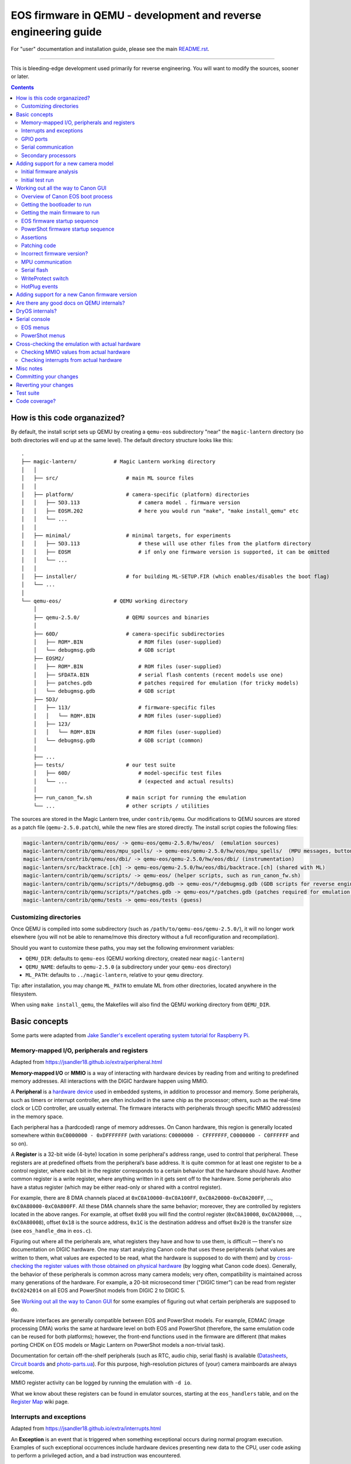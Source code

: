 .. If you see this (unformatted) text on Bitbucket, please try reloading the page.

EOS firmware in QEMU - development and reverse engineering guide
================================================================

For "user" documentation and installation guide, please see the main `README.rst <README.rst>`_.

-----------

This is bleeding-edge development used primarily for reverse engineering.
You will want to modify the sources, sooner or later.

.. contents::

How is this code organazized?
`````````````````````````````

By default, the install script sets up QEMU by creating a ``qemu-eos`` subdirectory
"near" the ``magic-lantern`` directory (so both directories will end up at the same level).
The default directory structure looks like this::

  .
  ├── magic-lantern/            # Magic Lantern working directory
  │   │
  │   ├── src/                      # main ML source files
  │   │
  │   ├── platform/                 # camera-specific (platform) directories
  │   │   ├── 5D3.113                   # camera model . firmware version
  │   │   ├── EOSM.202                  # here you would run "make", "make install_qemu" etc
  │   │   └── ...
  │   │
  │   ├── minimal/                  # minimal targets, for experiments
  │   │   ├── 5D3.113                   # these will use other files from the platform directory
  │   │   ├── EOSM                      # if only one firmware version is supported, it can be omitted
  │   │   └── ...
  │   │
  │   ├── installer/                # for building ML-SETUP.FIR (which enables/disables the boot flag)
  │   └── ...
  │
  └── qemu-eos/                 # QEMU working directory
      │
      ├── qemu-2.5.0/               # QEMU sources and binaries
      │
      ├── 60D/                      # camera-specific subdirectories
      │   ├── ROM*.BIN                  # ROM files (user-supplied)
      │   └── debugmsg.gdb              # GDB script
      ├── EOSM2/
      │   ├── ROM*.BIN                  # ROM files (user-supplied)
      │   ├── SFDATA.BIN                # serial flash contents (recent models use one)
      │   ├── patches.gdb               # patches required for emulation (for tricky models)
      │   └── debugmsg.gdb              # GDB script
      ├── 5D3/
      │   ├── 113/                      # firmware-specific files
      │   │   └── ROM*.BIN              # ROM files (user-supplied)
      │   ├── 123/
      │   │   └── ROM*.BIN              # ROM files (user-supplied)
      │   └── debugmsg.gdb              # GDB script (common)
      │
      ├── ...
      ├── tests/                    # our test suite
      │   ├── 60D/                      # model-specific test files
      │   └── ...                       # (expected and actual results)
      │
      ├── run_canon_fw.sh           # main script for running the emulation
      └── ...                       # other scripts / utilities

The sources are stored in the Magic Lantern tree, under ``contrib/qemu``. Our modifications to QEMU sources
are stored as a patch file (``qemu-2.5.0.patch``), while the new files are stored directly. The install script
copies the following files:

.. code:: shell

  magic-lantern/contrib/qemu/eos/ -> qemu-eos/qemu-2.5.0/hw/eos/  (emulation sources)
  magic-lantern/contrib/qemu/eos/mpu_spells/ -> qemu-eos/qemu-2.5.0/hw/eos/mpu_spells/  (MPU messages, button codes)
  magic-lantern/contrib/qemu/eos/dbi/ -> qemu-eos/qemu-2.5.0/hw/eos/dbi/ (instrumentation)
  magic-lantern/src/backtrace.[ch] -> qemu-eos/qemu-2.5.0/hw/eos/dbi/backtrace.[ch] (shared with ML)
  magic-lantern/contrib/qemu/scripts/ -> qemu-eos/ (helper scripts, such as run_canon_fw.sh)
  magic-lantern/contrib/qemu/scripts/*/debugmsg.gdb -> qemu-eos/*/debugmsg.gdb (GDB scripts for reverse engineering)
  magic-lantern/contrib/qemu/scripts/*/patches.gdb -> qemu-eos/*/patches.gdb (patches required for emulation — only on some models)
  magic-lantern/contrib/qemu/tests -> qemu-eos/tests (guess)

Customizing directories
'''''''''''''''''''''''

Once QEMU is compiled into some subdirectory (such as ``/path/to/qemu-eos/qemu-2.5.0/``),
it will no longer work elsewhere (you will not be able to rename/move this directory
without a full reconfiguration and recompilation).

Should you want to customize these paths, you may set the following environment variables:

- ``QEMU_DIR``: defaults to ``qemu-eos`` (QEMU working directory, created near ``magic-lantern``)
- ``QEMU_NAME``: defaults to ``qemu-2.5.0`` (a subdirectory under your ``qemu-eos`` directory)
- ``ML_PATH``: defaults to ``../magic-lantern``, relative to your ``qemu`` directory.

Tip: after installation, you may change ``ML_PATH`` to emulate ML from other directories, located anywhere in the filesystem.

When using ``make install_qemu``, the Makefiles will also find the QEMU working directory from ``QEMU_DIR``.

Basic concepts
``````````````

Some parts were adapted from `Jake Sandler's excellent operating system tutorial for Raspberry Pi <https://jsandler18.github.io>`_.

Memory-mapped I/O, peripherals and registers
''''''''''''''''''''''''''''''''''''''''''''

Adapted from https://jsandler18.github.io/extra/peripheral.html

**Memory-mapped I/O** or **MMIO** is a way of interacting with hardware devices
by reading from and writing to predefined memory addresses.
All interactions with the DIGIC hardware happen using MMIO.

.. _peripheral:

A **Peripheral** is a `hardware device <https://barrgroup.com/Embedded-Systems/Books/Programming-Embedded-Systems/Peripherals-Device-Drivers>`_
used in embedded systems, in addition to processor and memory. Some peripherals, such as timers or interrupt controller,
are often included in the same chip as the processor; others, such as the real-time clock or LCD controller, are usually external.
The firmware interacts with peripherals through specific MMIO address(es) in the memory space.

Each peripheral has a (hardcoded) range of memory addresses. On Canon hardware, this region is generally located
somewhere within ``0xC0000000 - 0xDFFFFFFF`` (with variations: ``C0000000 - CFFFFFFF``, ``C0000000 - C0FFFFFF`` and so on).

A **Register** is a 32-bit wide (4-byte) location in some peripheral's address range, used to control that peripheral.
These registers are at predefined offsets from the peripheral’s base address.
It is quite common for at least one register to be a control register,
where each bit in the register corresponds to a certain behavior that the hardware should have.
Another common register is a write register, where anything written in it gets sent off to the hardware.
Some peripherals also have a status register (which may be either read-only or shared with a control register).

For example, there are 8 DMA channels placed at ``0xC0A10000-0xC0A100FF``,
``0xC0A20000-0xC0A200FF``, ..., ``0xC0A80000-0xC0A800FF``. All these DMA channels
share the same behavior; moreover, they are controlled by registers located in the above ranges.
For example, at offset ``0x08`` you will find the control register (``0xC0A10008``, ``0xC0A20008``, ..., ``0xC0A80008``),
offset ``0x18`` is the source address, ``0x1C`` is the destination address
and offset ``0x20`` is the transfer size (see ``eos_handle_dma`` in ``eos.c``).

Figuring out where all the peripherals are, what registers they have
and how to use them, is difficult — there's no documentation on DIGIC hardware.
One may start analyzing Canon code that uses these peripherals (what values are written to them,
what values are expected to be read, what the hardware is supposed to do with them)
and by `cross-checking the register values with those obtained on physical hardware`__ (by logging what Canon code does).
Generally, the behavior of these peripherals is common across many camera models; very often,
compatibility is maintained across many generations of the hardware. For example, a 20-bit microsecond timer
("DIGIC timer") can be read from register ``0xC0242014`` on all EOS and PowerShot models from DIGIC 2 to DIGIC 5.

__ `Cross-checking the emulation with actual hardware`_

See `Working out all the way to Canon GUI`_ for some examples of figuring out what certain peripherals are supposed to do.

Hardware interfaces are generally compatible between EOS and PowerShot models. For example,
EDMAC (image processing DMA) works the same at hardware level on both EOS and PowerShot
(therefore, the same emulation code can be reused for both platforms);
however, the front-end functions used in the firmware are different
(that makes porting CHDK on EOS models or Magic Lantern on PowerShot models a non-trivial task).

Documentation for certain off-the-shelf peripherals (such as RTC, audio chip, serial flash)
is available (`Datasheets <http://magiclantern.wikia.com/wiki/Datasheets>`_,
`Circuit boards <http://magiclantern.wikia.com/wiki/Circuit_boards>`_ and `photo-parts.ua <https://photo-parts.com.ua/parts/?part=550D>`_).
For this purpose, high-resolution pictures of (your) camera mainboards are always welcome.

MMIO register activity can be logged by running the emulation with ``-d io``.

What we know about these registers can be found in emulator sources, starting at the ``eos_handlers`` table,
and on the `Register Map <http://magiclantern.wikia.com/wiki/Register_Map>`_ wiki page.

Interrupts and exceptions
'''''''''''''''''''''''''

Adapted from https://jsandler18.github.io/extra/interrupts.html

An **Exception** is an event that is triggered when something exceptional occurs
during normal program execution. Examples of such exceptional occurrences include hardware devices
presenting new data to the CPU, user code asking to perform a privileged action, and a bad instruction
was encountered.

On ARM processors, when an exception occurs, a specific address is loaded into the program counter register,
branching execution to this point. At this location, the firmware contains branch instructions
to routines that handle the exceptions. This set of addresses, also known as the Vector Table,
usually starts at address 0 (in RAM) or 0xFFFF0000 (configuration known as `HIVECS <https://developer.arm.com/docs/ddi0363/e/programmers-model/exceptions/exception-vectors>`_), but on recent models
it can be located anywhere in the system memory.

Below is a table that describes the exceptions interesting to us:

========  ============================  ===========================================================
Offset    Exception name                What happened
========  ============================  ===========================================================
0x00      Reset                         Execution starts here at power on (see `Initial firmware analysis`_)
0x04      Undefined Instruction         Attempted to execute an invalid instruction
0x0C      Prefetch Abort                Attempted to read an instruction from non-executable memory
0x10      Data Abort                    Attempted to read data from a privileged memory region
**0x18**  **Interrupt Request (IRQ)**   Hardware wants to make the CPU aware of something
0x1C      Fast Interrupt Request (FIQ)  One select hardware can do the above faster than all others
========  ============================  ===========================================================


An **Interrupt Request** or **IRQ** is a notification to the processor
that something happened to some hardware that the processor should know about.
This can take many forms, for example, a character was received on the serial line
or a file I/O transfer was completed. The operating system (DryOS, VxWorks) uses a periodic timer interrupt
(`heartbeat <https://sites.google.com/site/rtosmifmim/home/timer-functions>`_) that usually fires every 10ms;
many other peripherals use interrupts to signal various events.

In order to find out which hardware devices are allowed to trigger interrupts,
and which device triggered an interrupt, we need to look at the interrupt controller
(``eos_handle_intengine``, which comes in many shapes and sizes, depending on camera generation).

For emulation purposes, we need to know when the firmware expects an interrupt for each peripheral
(for example, after completing a DMA transfer, or when a timer overflows, or when a `secondary CPU`__ wants to talk, and so on)
and how to react to MMIO activity from the interrupt handling routine
(for example, the firmware may check the status of the peripheral to figure out why the interrupt was triggered, or what to do next).

__ `Secondary processors`_

Interrupt activity can be logged by running the emulation with ``-d int``.
When troubleshooting interrupt issues, you will also want to log MMIO activity,
as well as some additional messages that are hidden by default: ``-d io,int,v``.

The interrupt IDs are mostly common across EOS models, but there are exceptions.
Model-specific interrupts can be found in ``model_list.c``, while generic ones
are hardcoded throughout the source.

A good janitor project would be to `document all the registers, interrupts and other model-specific constants
<http://www.magiclantern.fm/forum/index.php?topic=14656.0>`_,
in a way that's easy to read, reuse and doesn't go out of sync with the source code.

GPIO ports
''''''''''

These work much like the I/O ports on a Raspberry Pi or Arduino —
signal lines that you can switch high or low from software (outputs)
or whose input state (high or low) can be read by the processor (inputs).

__ `WriteProtect switch`_

Example: the SD card LED is driven by a GPIO output (by setting specific bits within the GPIO's register).
The `write-protect switch`__ state is read from a GPIO input (by reading back other bits).
Events from `hot-pluggable devices`__ (USB, external monitors, microphone etc) are usually detected
by reading some GPIO registers in a loop (but they may as well expect interrupts, e.g. ``MICDetectISR``).

__ `HotPlug events`_

GPIO ports are also used as `chip select <https://en.wikipedia.org/wiki/Chip_select>`_ signals
for various hardware devices that use the SPI protocol (examples below),
or as signalling lines to `secondary processors`_ for communication purposes.

Usual register values for driving GPIO ports: ``0x46/0x44``, ``0x138800/0x838C00``, ``0xD0002/0xC0003``.
More details `on the wiki <http://magiclantern.wikia.com/wiki/Register_Map#GPIO_Ports>`_.

Serial communication
''''''''''''''''''''

Some peripherals use the well-known
`I2C and SPI <https://www.byteparadigm.com/applications/introduction-to-i2c-and-spi-protocols/>`_ interfaces.
While their low-level communication uses MMIO registers and (sometimes) interrupts, one has to understand
the high-level protocol in order to emulate — or interact with — these peripherals.

Examples:

- `RTC chip <http://www.magiclantern.fm/forum/index.php?topic=2864.msg190823#msg190823>`_ (real-time clock)
- `ADTG and CMOS registers <http://magiclantern.wikia.com/wiki/ADTG>`_ (image capture hardware)
- `TFT SIO registers <http://www.magiclantern.fm/forum/index.php?topic=21108>`_ (built-in LCD controller)
- `HDMI CEC <http://www.magiclantern.fm/forum/index.php?topic=12022.msg136689#msg136689>`_ (Ctrl over HDMI)
- `Touch screen controller <http://www.magiclantern.fm/forum/index.php?topic=15895.msg187011#msg187011>`_
- `MPU communication`_ (see below).

Secondary processors
''''''''''''''''''''

Canon cameras are generally multiprocessor systems. Since our understanding of all these processors
is quite limited, we attempt to emulate only one of them at a time (at least for the time being)
and model the secondary processors as regular `peripherals`__.

__ `peripheral`_

Common secondary processors:

- the `MPU`__ (I/O microcontroller on EOS models, `TX19A <http://magiclantern.wikia.com/wiki/Tx19a>`_ on DIGIC 4)
- the `Eeko <http://www.magiclantern.fm/forum/index.php?topic=13408.msg175656#msg175656>`_ (on DIGIC 5, emulated as ``5D3eeko``)
  and `Omar <http://www.magiclantern.fm/forum/index.php?topic=13408.msg194424#msg194424>`_ (on DIGIC 6)
  cores likely used for image processing
- the `JPCORE <http://www.magiclantern.fm/forum/index.php?topic=18443.msg177082#msg177082>`_ (JPEG/LJ92 and H.264 encoders, likely CPU-based)
- the AE processor on 5D Mark IV (``K349AE``, emulated as ``5D4AE``)
- the secondary ARM core on 7D (``K250M``, emulated as ``7DM``), 7D Mark II (``K289S``, emulated as ``7D2S``) and other Dual DIGIC models
- the `Zico <http://chdk.setepontos.com/index.php?topic=11316.msg129104#msg129104>`_ 
  `GPU <http://chdk.setepontos.com/index.php?topic=12788.0>`_ on DIGIC 6 and 7 models (Xtensa)
- the `lens MCU <http://www.magiclantern.fm/forum/index.php?topic=20969>`_ (firmware upgradeable on recent models).

__ `MPU communication`_


Adding support for a new camera model
`````````````````````````````````````

Initial firmware analysis
'''''''''''''''''''''''''

1) Find the ROM load address and the code start address.
   If unknown, use an initial guess to disassemble (even 0),
   then look for code jumping to or referencing some absolute address
   and make an educated guess from there.

   DIGIC 5 and earlier models will start the bootloader at ``0xFFFF0000`` (HIVECS)
   and will jump to main firmware at ``0xFF810000``, ``0xFF010000`` or ``0xFF0C0000``.
   There is one main ROM (ROM1) at ``0xF8000000``, 4/8/16/32 MiB mirrored until ``0xFFFFFFFF``,
   and there may be a second ROM (ROM0) at 0xF0000000, mirrored until ``0xF8000000 - 1 = 0xF7FFFFFF``.

   DIGIC 6 will start at ``*(uint32_t*)0xFC000000``,
   bootloader is at 0xFE020000 and main firmware starts at 0xFE0A0000. There is
   a 32 MiB ROM mirrored at 0xFC000000 and 0xFE000000 (there may be others).

   The ROM load address is the one you have used when dumping it (usually one of the mirrors).
   The memory map is printed when starting QEMU — you'll see where each ROM is loaded
   and where are the mirrored copies, if any.

   The MPU/MMU configuration (printed in QEMU as soon as the guest code
   changes the relevant registers) is very useful for finding the memory map
   on new models -- see the ARM Architecture Reference Manual (aka ARM ARM)
   for the CPU you are interested in:

   - DIGIC 2..5: ARM946E-S `[1] <http://chdk.setepontos.com/index.php?topic=9801.msg99865#msg99865>`_ -- `arm_arm.pdf <http://www.scss.tcd.ie/~waldroj/3d1/arm_arm.pdf>`_;
   - DIGIC 6: Cortex R4 `[2] <http://chdk.setepontos.com/index.php?topic=11316.msg124273#msg124273>`_ -- `ARM ARM v7 A&R <https://www.cs.utexas.edu/~simon/378/resources/ARMv7-AR_TRM.pdf>`_ and `Cortex R4 TRM <http://infocenter.arm.com/help/topic/com.arm.doc.ddi0363g/DDI0363G_cortex_r4_r1p4_trm.pdf>`_;
   - DIGIC 7: Cortex A9 `[3] <http://chdk.setepontos.com/index.php?topic=13014.msg131110#msg131110>`_ -- `ARM ARM v7 A&R <https://www.cs.utexas.edu/~simon/378/resources/ARMv7-AR_TRM.pdf>`_ and `Cortex A9 TRM <http://infocenter.arm.com/help/topic/com.arm.doc.ddi0388f/DDI0388F_cortex_a9_r2p2_trm.pdf>`_.

   |

2) (Re)load the code in the disassembler at the correct address:

   - `Loading into IDA <http://www.magiclantern.fm/forum/index.php?topic=6785.0>`_
   - `Tutorial: finding stubs (with disassemble.pl) <http://www.magiclantern.fm/forum/index.php?topic=12177.0>`_
   - `Loading into ARMu <http://www.magiclantern.fm/forum/index.php?topic=9827.0>`_
   - Other disassemblers will also work (the list is open).

   |

3) Add a very simple definition for your camera and get an `initial test run`_.
   Try to guess some missing bits from the error messages, if possible.

4) Code blocks copied from ROM to RAM

   .. code:: shell
  
     ./run_canon_fw.sh EOSM2,firmware="boot=0" -d romcpy |& grep ROMCPY
    [ROMCPY] 0xFFFF0000 -> 0x0        size 0x40       at 0xFFFF0980
    [ROMCPY] 0xFFFE0000 -> 0x100000   size 0xFF2C     at 0xFFFF0FCC
    [ROMCPY] 0xFFD1F0E4 -> 0x1900     size 0xB70A0    at 0xFF0C000C
    [ROMCPY] 0xFF0C0E04 -> 0x4B0      size 0x1E8      at 0xFF0C0D70

   You may extract these blobs with e.g.:

   .. code:: shell

     dd if=ROM1.BIN of=EOSM2.0x1900.BIN bs=1 skip=$((0xD1F0E4)) count=$((0xB70A0))

   If you are analyzing the main firmware, load ``EOSM2.0x1900.BIN`` as an additional binary file
   (in IDA, choose segment 0, offset 0x1900). Do the same for the blob copied at 0x4B0.

   If you are analyzing the bootloader, extract and load the first two blobs in the same way.
   Other models may have slightly different configurations, so YMMV.

5) Export the functions called during your test run:

   .. code:: shell

     ./run_canon_fw.sh EOSM2,firmware="boot=0" -d idc
     ...
     EOSM2.idc saved.

   Load the IDC script into IDA, or convert it if you are using a different disassembler.

   Locate ``task_create``, ``register_func``, ``register_interrupt`` and ``CreateStateObject``
   and add GDB stubs for them in ``CAM/debugmsg.gdb``. Run the firmware under GDB
   to identify some (thousands of) named functions.

   .. code:: shell

     ./run_canon_fw.sh EOSM2,firmware="boot=0" -d debugmsg -s -S & arm-none-eabi-gdb -x EOSM2/debugmsg.gdb
     ...
     named_functions.idc saved.

   Load the new IDC script into IDA and start hacking!

   Repeat this procedure as the emulation is getting better, to identify new functions.

   |

Initial test run
''''''''''''''''

Start by editing ``hw/eos/model_list.c``, where you'll need to add an entry
for your camera model. The simplest one would be:

.. code:: C

    {
        .name                   = "5DS",
        .digic_version          = 6,
    },

Then, run it and follow the errors:

.. code:: shell

  ./run_canon_fw.sh 5DS
  ...
  BooMEMIF NG MR05=00000000 FROM=00000001
  BTCM Start Master

What's that? Looks like some sort of error message, and indeed, it is.
In Canon parlance, NG means "not good" — see for example ``NG AllocateMemory``
on the "out of memory" code path. Let's check whether this error message has to do
with I/O activity (usually that's where most emulation issues come from):

.. code:: shell

  ./run_canon_fw.sh 5DS -d io
  ...
  [DIGIC6]   at 0xFE020CD0:FE020B5C [0xD203040C] <- 0x500     : MR (RAM manufacturer ID)
  [DIGIC6]   at 0xFE020CDC:FE020B5C [0xD203040C] <- 0x20500   : MR (RAM manufacturer ID)
  [DIGIC6]   at 0xFE020CE4:FE020B5C [0xD203040C] -> 0x0       : MR (RAM manufacturer ID)
  MEMIF NG MR05=00000000 FROM=00000001
  BTCM Start Master

OK, so the message appears to be related to these I/O registers.
Look up the code that's handling them (search for "RAM manufacturer ID").
You'll find it in eos.c:eos_handle_digic6, at the register 0xD203040C
(as expected), and you'll find it uses a model-specific constant:
``s->model->ram_manufacturer_id``. Let's look around to see what's up with it:

.. code:: C

  .name                   = "80D",
  .ram_manufacturer_id    = 0x18000103,   /* RAM manufacturer: Micron */

  .name                   = "750D",
  .ram_manufacturer_id    = 0x14000203,

  .name                   = "5D4",
  .ram_manufacturer_id    = 0x18000401,

Good — it's now clear you'll have to find this constant. You have many choices here:

- disassemble the ROM near the affected address,
  and try to understand what value Canon code expects from this register
- use pattern matching and find it based on a similar camera model
- try the values from another camera model, hoping for the best
- trial and error

Let's go for the last one (probably the easiest). If you look at the code,
you may notice the "5" corresponds to the least significant byte in this RAM ID.
If you didn't, don't worry — you can just try something like 0x12345678:

.. code:: C

    {
        .name                   = "5DS",
        .digic_version          = 6,
        .ram_manufacturer_id    = 0x12345678,
    },

and the new error message will tell you the answer right away::

  MEMIF NG MR05=00000078 FROM=00000001

You now have at most 4 test runs to find this code :)

A more complete example: the `EOS M2 walkthrough <http://www.magiclantern.fm/forum/index.php?topic=15895.msg185103#msg185103>`_
shows how to add support for this camera from scratch, right through to getting the Canon GUI to boot (and more!)

Although this model is already supported in the repository,
you can always roll back to an older changeset (``3124887``) and follow the tutorial.

Working out all the way to Canon GUI
````````````````````````````````````

This might be a short journey (such as finding a typo or tweaking some MMIO register), or a long one (lots of things to adjust).
It's hard to tell in advance how much work it's going to be (each camera model has its own quirks),
but here's a short overview of Canon EOS boot process.

Overview of Canon EOS boot process
''''''''''''''''''''''''''''''''''

There are at least two (different) code blobs in Canon firmware:
the bootloader (what runs at power on) and the main firmware.
Generally, you cannot call bootloader functions from main firmware, or viceversa
(except maybe for trivial functions that do not use any global variables).

The start addresses for bootloader and main firmware can be found at
`Initial firmware analysis`_.

The bootloader has the following functionality:

- initialize the RAM configuration (memory protection regions, cache setup etc)
- jump to main firmware if everything is alright
- load AUTOEXEC.BIN or firmware updates, if the boot flags are configured for this
- fallback to factory menus if the hardware or the main firmware are somehow out of order
- handshaking with other CPU cores, if any.

Note: the EOS M5 has `two bootloaders <http://chdk.setepontos.com/index.php?topic=13014.msg131205#msg131205>`_, one of them running DryOS!

Getting the bootloader to run
'''''''''''''''''''''''''''''

There are two major goals here:

- launch the main firmware
- initialize the SD or CF card to load ``AUTOEXEC.BIN``.

The first goal is a lot easier, so let's start with that. What can go wrong?

- bootloader gets stuck in a loop somewhere
- bootloader executes some factory tool

Both of these are likely affected by some MMIO register. Run the emulation with ``-d io``
and try to figure out what registers might change the code paths taken by the bootloader.

Easiest case: code gets stuck reading some MMIO register. Solutions:

- look in the disassembly at the code where the register is read, and figure out what value it expects
- try random values (it may even work for simple handshakes)

Example for 5D3: comment out register ``0xC0400204`` (``case 0x204`` under ``C0400000``,
introduced in `b79cd7a <https://bitbucket.org/hudson/magic-lantern/commits/b79cd7a>`_)
and run with ``-d io``::

  [BASIC]    at 0xFFFF066C:00000000 [0xC0400204] -> 0x0       : ???
  (infinite loop repeating the same message over and over)

Just for kicks, let's see what happens if we return random values::

  ./run_canon_fw.sh 5D3,firmware="boot=0" -d io |& grep 0xC0400204
  [BASIC]    at 0xFFFF0554:00000000 [0xC0400204] -> 0x9474BA98: ???
  [BASIC]    at 0xFFFF066C:00000000 [0xC0400204] -> 0xCD84DC39: ???
  [BASIC]    at 0xFFFF066C:00000000 [0xC0400204] -> 0x9BC36796: ???

As soon as the random value matches what the firmware expects, emulation continues. In our case, the test was::

  FFFF066C   LDR R1, [R0]
  FFFF0670   AND R1, R1, #2
  FFFF0674   CMP R1, #2

Easy, right?

Harder case: the value of some MMIO register steers the code on a path you don't want.

Example for 1300D, before changeset `cbf042b <https://bitbucket.org/hudson/magic-lantern/commits/cbf042b>`_
(to try this, manually undo the linked change):

After adding the basic definition, the bootloader shows a factory menu, rather than jumping to main firmware.

.. code:: C

    {
        .name                   = "1300D",
        .digic_version          = 4,
        .rom0_size              = 0x02000000,
        .rom1_size              = 0x02000000,
        .firmware_start         = 0xFF0C0000,
    },

It does not get stuck anywhere, the factory menu works (you can navigate it on the serial console), so what's going on?

Run the emulation with ``-d io``, look at all MMIO register reads (any of these might steer the program on a different path)
and analyze the disassembly where these registers are read.

.. code:: shell

  ./run_canon_fw.sh 1300D -d io
  ...
  [*unk*]    at 0xFFFF066C:FFFF00C4 [0xC0300000] -> 0x0       : ???
  [*unk*]    at 0xFFFF0680:FFFF00C4 [0xC0300000] <- 0x1550    : ???
  [*unk*]    at 0xFFFF068C:FFFF00C4 [0xC0300208] <- 0x1       : ???
  [GPIO]     at 0xFFFF0694:FFFF00C4 [0xC022F48C] -> 0x10C     : 70D/6D SD detect?
  [FlashIF]  at 0x00000108:FFFF00C4 [0xC00000D0] -> 0x0       : ???
  [FlashIF]  at 0x00000114:FFFF00C4 [0xC00000D0] <- 0xE0000   : ???
  [FlashIF]  at 0x0000011C:FFFF00C4 [0xC00000D8] <- 0x0       : ???
  [GPIO]     at 0x00000128:FFFF00C4 [0xC022F4D0] <- 0x3000    : ???
  [FlashIF]  at 0x0000012C:FFFF00C4 [0xC00000D0] -> 0x0       : ???
  [FlashIF]  at 0x00000130:FFFF00C4 [0xC00000D0] -> 0x0       : ???
  [FlashIF]  at 0x00000134:FFFF00C4 [0xC00000D0] -> 0x0       : ???
  System & Display Check & Adjustment program has started.

If the number of registers is small, consider trial and error, or some sort of brute-forcing.
For more complex cases, look into advanced RE tools that use SMT solvers or similar black magic,
or try to understand what the code does (and how to get it back on track).

In this particular case, it's easy to guess
(exercise: give it a try, pretending you haven't already seen the solution).

In a few cases, the bootloader may use interrupts as well
(for example, 7D uses interrupts for IPC — communication between the two DIGIC cores).
To analyze them, place a breakpoint at 0x18 and see what happens from there.

The second goal — loading ``AUTOEXEC.BIN`` from the card — requires emulation of the SD or CF card.
If it doesn't already work, look at MMIO activity (``-d io,sdcf``) and try to make sense of the SD or CF
initialization sequences (both protocols are documented online). The emulation has to be able
to read arbitrary sectors from the virtual card — once you provide the low-level block transfer
functionality, Canon firmware would be able to handle the rest (filesystem drivers etc).
In other words, you shouldn't have to adjust anything in order to emulate EXFAT, for example.

Getting the main firmware to run
''''''''''''''''''''''''''''''''

Step by step:

- get debug messages

  - identify DebugMsg (lots of calls, format string is third argument), add the stub to ``CAM/debugmsg.gdb``, run with ``-d debugmsg``
  - identify other functions used to print errors (uart_printf, variants of DebugMsg with format string at second argument etc — look for strings)
  - identify any other strings that might be helpful (tip: run with ``-d calls`` and look for something that makes even a tiny bit of sense)
  
  |

- make sure DryOS timer (heartbeat) runs (**important!**):

  - look for MMIO activity that might set up a timer at 10ms or nearby
  - figure out what interrupt is expects (run with ``-d io,int,v`` and look for "Enabled interrupt XXh", usually right before the timer configuration)
  - make sure you get periodical interrupts when running with ``-d io,int``, even when all DryOS tasks are idle

  Example: 1300D (comment out ``dryos_timer_id`` and ``dryos_timer_interrupt`` from the 1300D section
  in ``model_list.c`` to get the state before `7f1a436 <https://bitbucket.org/hudson/magic-lantern/commits/7f1a436#chg-contrib/qemu/eos/model_list.c>`_)::

    [INT]      at 0xFE0C3E10:FE0C0C18 [0xC0201010] <- 0x9       : Enabled interrupt 09h
    ...
    [TIMER]    at 0xFE0C0C54:FE0C0C54 [0xC0210108] <- 0x270F    : Timer #1: will trigger after 10 ms
    [TIMER]    at 0xFE0C3F5C:FE0C0C68 [0xC0210110] <- 0x1       : Timer #1: interrupt enable?
    [TIMER]    at 0xFE0C3F5C:FE0C0C68 [0xC0210100] <- 0x1       : Timer #1: starting
    ...

  Caveat: the emulation may go **surprisingly far *without* DryOS timer** — as far as running the GUI
  with bugs that are almost impossible to explain (such as menu selection bar being behind the logical selection by exactly 1 position).
  To see it with your own eyes, set ``dryos_timer_interrupt = 0x09`` (correct is ``0x0A``) on 60D (maybe also on other models).

  Therefore, please do not assume this works, even if you think it does — double-check!

- get some tasks running

  - identify ``task_create`` (in ``debugmsg.gdb`` — same as in ML ``stubs.S``) and run the firmware under GDB
  - identify the pointer to current DryOS task

    This is called ``current_task_addr`` in ``model_list.c``, ``CURRENT_TASK`` in ``debugmsg.gdb`` or ``current_task`` in ML stubs —
    see `debug-logging.gdb <https://bitbucket.org/hudson/magic-lantern/src/qemu/contrib/qemu/scripts/debug-logging.gdb#debug-logging.gdb>`_
    for further hints.

  - identify where the current interrupt is stored
  
    Look in the interrupt handler — breakpoint at 0x18 to find it — and find ``CURRENT_ISR`` in
    `debug-logging.gdb <https://bitbucket.org/hudson/magic-lantern/src/qemu/contrib/qemu/scripts/debug-logging.gdb#debug-logging.gdb>`_,
    or current_interrupt in ML stubs.
    If you can't find it, you may set it to 0, but if you do, please take task names with a grain of salt if they are printed from some interrupt handler.

  - run with ``-d tasks`` and watch the DryOS task switches.

  |

- optional, sometimes helpful: enable the serial console and the DryOS shell (debug with ``-d io,int,uart``)
- make the startup sequence run (see `EOS firmware startup sequence`_)
- these may need tweaking: WriteProtect switch, HotPlug events (usually GPIOs)
- make sure the GUI tasks are starting (in particular, GuiMainTask)
- identify button codes (`extract_button_codes.py <https://bitbucket.org/hudson/magic-lantern/src/qemu/contrib/qemu/eos/mpu_spells/extract_button_codes.py>`_)
- make sure the display is initialized, identify the image buffers etc.

EOS firmware startup sequence
'''''''''''''''''''''''''''''

Please note: this section does not apply to recent EOS models (M3 and newer); these models use PowerShot firmware.

If you've looked at enough `startup logs <http://www.magiclantern.fm/forum/index.php?topic=2388>`_,
you've probably noticed they are **not deterministic** (they don't always execute in the same order,
even on two runs performed under identical conditions). The EOS firmware starts many things in parallel;
there is a Sequencer object (SEQ) with a notification system that uses some binary flags
to know where things are finished. Let's look at its debug messages::

   ./run_canon_fw.sh 60D,firmware="boot=0" -d debugmsg |& grep -E --text Notify.*Cur
   [        init:ff02b9f8 ] (00:03) [SEQ] NotifyComplete (Cur = 0, 0x10000, Flag = 0x10000)
   [    PowerMgr:ff02b9f8 ] (00:03) [SEQ] NotifyComplete (Cur = 1, 0x20000002, Flag = 0x2)
   [     Startup:ff02b9f8 ] (00:03) [SEQ] NotifyComplete (Cur = 1, 0x20000000, Flag = 0x20000000)
   [     FileMgr:ff02b9f8 ] (00:03) [SEQ] NotifyComplete (Cur = 2, 0x10, Flag = 0x10)
   [     Startup:ff02b9f8 ] (00:03) [SEQ] NotifyComplete (Cur = 3, 0xe0110, Flag = 0x40000)
   [     Startup:ff02b9f8 ] (00:03) [SEQ] NotifyComplete (Cur = 3, 0xa0110, Flag = 0x80000)
   [     Startup:ff02b9f8 ] (00:03) [SEQ] NotifyComplete (Cur = 3, 0x20110, Flag = 0x100)
   [      RscMgr:ff02b9f8 ] (00:03) [SEQ] NotifyComplete (Cur = 3, 0x20010, Flag = 0x20000)
   [     FileMgr:ff02b9f8 ] (00:03) [SEQ] NotifyComplete (Cur = 3, 0x10, Flag = 0x10)
   [     Startup:ff02b9f8 ] (00:03) [SEQ] NotifyComplete (Cur = 4, 0x110, Flag = 0x100)
   [     FileMgr:ff02b9f8 ] (00:03) [SEQ] NotifyComplete (Cur = 4, 0x10, Flag = 0x10)
   [     Startup:ff02b9f8 ] (00:03) [SEQ] NotifyComplete (Cur = 5, 0x80200200, Flag = 0x80000000)
   [ GuiMainTask:ff02b9f8 ] (00:03) [SEQ] NotifyComplete (Cur = 5, 0x200200, Flag = 0x200000)
   [       DpMgr:ff02b9f8 ] (00:03) [SEQ] NotifyComplete (Cur = 5, 0x200, Flag = 0x200)
   ...

Notice the pattern? Every time a component is initialized, it calls ``NotifyComplete`` with some binary flag.
The bits from this flag are cleared from the middle number, so this number must indicate what processes
still have to do their initialization. Once this number reaches 0 (not printed),
the startup sequence advances to the next stage.

**What if it gets stuck?**

You will need to figure it out. Difficulty: anywhere within [0 — infinity); a great dose of luck will help.

Let's look at an example — 1300D::

   ./run_canon_fw.sh 1300D,firmware="boot=0" -d debugmsg |& grep --text -E Notify.*Cur
   [        init:fe0d4054 ] (00:03) [SEQ] NotifyComplete (Cur = 0, 0x10000, Flag = 0x10000)
   [     Startup:fe0d4054 ] (00:03) [SEQ] NotifyComplete (Cur = 1, 0x20000002, Flag = 0x20000000)
   [    PowerMgr:fe0d4054 ] (00:03) [SEQ] NotifyComplete (Cur = 1, 0x2, Flag = 0x2)
   [     FileMgr:fe0d4054 ] (00:03) [SEQ] NotifyComplete (Cur = 2, 0x10, Flag = 0x10)
   [     Startup:fe0d4054 ] (00:03) [SEQ] NotifyComplete (Cur = 3, 0xe0110, Flag = 0x40000)
   [     Startup:fe0d4054 ] (00:03) [SEQ] NotifyComplete (Cur = 3, 0xa0110, Flag = 0x80000)
   [     Startup:fe0d4054 ] (00:03) [SEQ] NotifyComplete (Cur = 3, 0x20110, Flag = 0x100)
   [     FileMgr:fe0d4054 ] (00:03) [SEQ] NotifyComplete (Cur = 3, 0x20010, Flag = 0x10)

It got stuck because somebody has yet to call ``NotifyComplete`` with ``Flag = 0x20000``.

Who's supposed to call that? Either look in the disassembly to find who calls ``NotifyComplete`` with the right argument,
or — if not obvious — look in the startup logs of other camera models from the same generation, where the flag is likely the same.

Why it didn't get called? Most of the time:
  
- some task is waiting at some semaphore / message queue / event flag
- it may expect some interrupt to be triggered (to complete the initialization of some peripheral)
- it may expect some message from the MPU
- other (some task stuck in a loop, some prerequisite code did not run etc)

How to solve? There's no fixed recipe; generally, try to steer the code towards calling ``NotifyComplete`` with the missing flag.
You'll need to figure out where it gets stuck and how to fix it. Some things to try:

- check whether the task supposed to call the troublesome ``NotifyComplete`` is waiting
  (not advancing past a ``take_semaphore`` / ``msg_queue_receive`` / ``wait_for_event_flag``; 
  the ``extask`` command in `Dry-shell`__ may help)

__ `Serial console`_

- check who calls the corresponding give_semaphore / msg_queue_send etc and why it doesn't run
  (it may be some callback, it may be expected to run from an interrupt, it may wait for some peripheral and so on)

In our case, after cross-checking the same sequence on a 60D (another DIGIC 4 camera) and figuring out a hackish way to patch it
(enough to bring the GUI, but unreliable, with some mysterious bugs), noticed that... we were looking in the wrong place!

The DryOS timer interrupt (heartbeat) was different from *all other* DIGIC 4 and 5 models, and we've never expected
the emulation to go **that** far without a valid heartbeat (that way, we've lost many hours of debugging).
Now scroll up and read that section again ;)

Fixing that and a few other things (`commit 7f1a436 <https://bitbucket.org/hudson/magic-lantern/commits/7f1a436>`_)
were enough to bring the GUI on 1300D.

PowerShot firmware startup sequence
'''''''''''''''''''''''''''''''''''

TODO (see CHDK). Startup code is generally simpler and single-threaded, but less verbose.

Assertions
''''''''''

These are triggered by Canon code when something goes wrong. On the UI, these will show ERR70 —
if the rest of the system is able to change the GUI mode and show things of the screen.

When running Magic Lantern, it will attempt to save a crash log for each ERR70.

There are usually over 1000 different conditions that can trigger an assertion (ERR70).
**The only way to tell** which one it was is to read the assert message and locate it in the disassembly.
The `ERR70 description from Canon <http://cpn.canon-europe.com/content/education/infobank/camera_settings/eos_error_codes_and_messages.do>`_
("A malfunction with the images has been detected.") is overly simplistic.

-------------

**Do not attempt to fix a camera with ERR70 yourself!** Please contact us instead,
providing any relevant details (crash logs, what you did before the error and so on).
This section is for fixing assertions **in the emulation** (on a virtual machine), not on real cameras!

-------------

What we can do about them?

- figure out why they happen and fix the emulation
- as a workaround, patch the affected function (see `Patching code`_)

Tip: find the assert stub, add assert_log to your debugmsg.gdb
and run the firmware under GDB with ``-d callstack``.
You'll get a stack trace to see what code called that assertion - example below.

Patching code
'''''''''''''

Emulation is not perfect, and neither our skills. If we can figure out how to emulate cleanly
all the code, that's great. If not, there will be some code bits that will not be emulated well.
For example, an unhandled microsecond timer (USleep in DIGIC 6 models) will cause the emulation to halt
when the firmware only wants to wait for a few microseconds.

When you don't know how to solve it, you may get away with patching the troublesome routine.
This shouldn't be regarded as a fix — it's just a workaround that will hopefully help advancing the emulation.

That's why we prefer to patch the firmware from GDB scripts. These can be edited easily to experiment with,
and there is some additional burden for running a patched firmware (longer commands to type),
as a reminder that a proper fix is still wanted.

Patching things may very well break other stuff down the road — use with care.

-------------

**Be very careful patching the assertions when running on a physical camera.
If an assert was reached, that usually means something already went terribly wrong —
hiding the error message from the user is *not* the way to solve it!**

-------------

Examples:

**Patching the UTimer waiting routine on 80D** (``80D/patches.gdb``, commit `7ea57e7 <https://bitbucket.org/hudson/magic-lantern/commits/7ea57e73c09#chg-contrib/qemu/scripts/80D/patches.gdb>`_):

.. code::

 source patch-header.gdb
 
 # UTimer (fixme)
 set *(int*)0xFE5998C6 = 0x4770
 
 source patch-footer.gdb

Note: ``0x4770`` is ``BX LR`` on Thumb code; on ARM, that would be ``0xe12fff1e``.
See arm-mcr.h for a few useful instructions encodings, use an assembler or read the ARM docs
(in particular, `ARM Architecture Reference Manual <http://www.scss.tcd.ie/~waldroj/3d1/arm_arm.pdf>`_ 
and `Thumb-2 Supplement Reference Manual <http://read.pudn.com/downloads159/doc/709030/Thumb-2SupplementReferenceManual.pdf>`_).

**Patching the EstimatedSize assertion on 80D** (``80D/patches.gdb``, commit `b6c5710 <https://bitbucket.org/hudson/magic-lantern/commits/b6c5710afebbffbb194f9102fbfa9798b99fde1b?at=qemu#chg-contrib/qemu/scripts/80D/patches.gdb>`_)

After enabling the above UTimer patch, with the generic MPU messages you may get this error::

  ASSERT : Resource/./EstimatedSize.c, Task = RscMgr, Line 1484

To find where it was triggered from, make sure you have the assert stub enabled in ``80D/debugmsg.gdb``::

  b *0xFE547CD4
  assert_log

then run the firmware under GDB, with ``-d callstack``:

.. code:: shell

  (./run_canon_fw.sh 80D,firmware="boot=0" -d debugmsg,callstack -s -S & arm-none-eabi-gdb -x 80D/debugmsg.gdb) |& grep --text -C 5 ASSERT
  ...
          0xFE19B1A9(0, 1, 51, 8000003b)                                           at [RscMgr:fe19b287:2f4330] (pc:sp)
           0xFE19B03B(2f4320, 1, 51, 8000003b)                                     at [RscMgr:fe19b1af:2f4310] (pc:sp)
            0xFE547CD5(fe19b104 "FALSE", fe19b0d0 "Resource/./EstimatedSize.c", 5cc, 8000003b)
                                                                                   at [RscMgr:fe19b14b:2f42f0] (pc:sp)
  [      RscMgr:fe19b14b ] [ASSERT] FALSE at Resource/./EstimatedSize.c:1484, fe19b14f
  ...

The function you are looking for is ``0xFE19B03B`` (could have been any of the callers) and the assertion was triggered at ``0xfe19b14b``.
`Our patch <https://bitbucket.org/hudson/magic-lantern/commits/b6c5710afebbffbb194f9102fbfa9798b99fde1b?at=qemu#chg-contrib/qemu/scripts/80D/patches.gdb>`_
is at ``0xFE19B06A``, in the function identified with this method.

Incorrect firmware version?
'''''''''''''''''''''''''''

If you have to use ``patches.gdb`` for your camera, you need to be careful:
these patching scripts may perform temporary changes to the ROM. However,
at startup, ML computes a simple signature of the firmware,
to make sure it is started on the correct camera model and firmware version
(and print an error message otherwise, with portable display routines).
These patches will change the firmware signature — so you'll get an error message
telling you the firmware version is incorrect (even though it is the right one).

To avoid this issue, please consider one of the following:

- fix the emulation to avoid unnecessary patches (preferred)

- implement the patches as GDB breakpoints, rather than changing ROM contents
  (that way, the patches will not interfere with ML's firmware signature checking.)

Note: at the time of writing, firmware signature only covers the first 0x40000 bytes
from main firmware start address; ROM patches after this offset should be fine.
If in doubt, just make sure the same ML binary loads on both the patched and unpatched ROMs.


MPU communication
'''''''''''''''''

On EOS firmware, buttons, some properties (camera settings) and a few others are handled on a different CPU,
called MPU in Canon code (not sure what it stands for). On PowerShot firmware you don't need to worry about it — buttons are handled on the main CPU (PhySw).

Communication is done on a serial interface with some GPIO handshaking (look up SIO3 and MREQ in the firmware).
It can be initiated from the main CPU (mpu_send, which toggles a GPIO to get MPU's attention) or from the MPU (by triggering a MREQ interrupt); 
the transfer is then continued in SIO3 interrupts. Each interrupt transfers two bytes of data.

Message format is: ``[message_size] [payload_size] <payload>`` (where ``[x]`` is 1 byte and ``<x>`` is variable-sized).

Payload format is: ``[class] [id] <data> [ack_requested]``.

The first two bytes can be used to identify the message
(and for messages that refer to a property, to identify the property).
Property events are in `known_spells.h <https://bitbucket.org/hudson/magic-lantern/src/qemu/contrib/qemu/eos/mpu_spells/known_spells.h>`_;
GUI events (button codes) have ``class = 06``.

To log the MPU communication:

- `dm-spy-experiments <http://www.magiclantern.fm/forum/index.php?topic=2388.0>`_ branch, ``CONFIG_DEBUG_INTERCEPT_STARTUP=y`` (``mpu_send`` and ``mpu_recv`` stubs are enabled by default)
- `startup log <http://builds.magiclantern.fm/jenkins/view/Experiments/job/startup-log/>`_ builds (compiled with the above configuration)
- in QEMU, enable ``mpu_send`` and ``mpu_recv`` in ``debugmsg.gdb`` and run the firmware under GDB
- low-level: ``-d io,mpu``.

The first message is sent from the main CPU; upon receiving it, the MPU replies back:

.. code::

  ./run_canon_fw.sh 60D -s -S & arm-none-eabi-gdb -x 60D/debugmsg.gdb
  ...
  [     Startup:ff1bf228 ] register_interrupt(MREQ_ISR, 0x50, 0xff1bf06c, 0x0)
  [     Startup:ff1bf23c ] register_interrupt(SIO3_ISR, 0x36, 0xff1bf0fc, 0x0)
  [     Startup:ff1dcc18 ] task_create(PropMgr, prio=14, stack=0, entry=ff1dcb24, arg=807b1c)
  [     Startup:ff05e1b8 ] mpu_send( 06 04 02 00 00 )
  [MPU] Received: 06 04 02 00 00 00  (Init - spell #1)
  [MPU] Sending : 08 07 01 33 09 00 00 00  (unnamed)
  [     INT-36h:ff1bf420 ] mpu_recv( 08 07 01 33 09 00 00 00 )
  [MPU] Sending : 06 05 01 20 00 00  (PROP_CARD1_EXISTS)
  [     INT-36h:ff1bf420 ] mpu_recv( 06 05 01 20 00 00 )
  [MPU] Sending : 06 05 01 21 01 00  (PROP_CARD2_EXISTS)
  [     INT-36h:ff1bf420 ] mpu_recv( 06 05 01 21 01 00 )
  ...

The message sent by the main CPU is::

  06 04 02 00 00 00

- ``06`` is message size (always even)
- ``04`` is payload size (always ``message_size - 1`` or ``message_size - 2``)
- ``02 00 00 00`` is the payload:

  - ``02 00`` identifies the message (look it up in `known_spells.h <https://bitbucket.org/hudson/magic-lantern/src/qemu/contrib/qemu/eos/mpu_spells/known_spells.h>`_)
  - the last ``00`` means no special confirmation was requested (``Complete WaitID`` string)
  - the remaining ``00`` may contain property data or other information (nothing interesting here)

The first message sent back by the MPU is::

  08 07 01 33 09 00 00 00

- ``08 07``: message size and payload size
- ``01 33`` identifies the message (maps to property 0x80000029, unknown meaning)
- ``09 00 00`` is the property data (note: its size is 3 on the MPU, but 4 on the main CPU)
- ``00`` means no special confirmation was requested
  (``01`` would print ``Complete WaitID = 0x80000029``)

The second and third messages are easier to grasp::

  06 05 01 20 00 00
  06 05 01 21 01 00

- ``06 05``: message size and payload size
- ``01 20`` and ``01 21`` identify the messages (``0x8000001D/1E PROP_CARD1/CARD2_EXISTS``)
- ``00`` and ``01``: property data, meaning CF absent and SD present (size 1 on MPU, 4 on main CPU)
- ``00`` (last one) means no special confirmation was requested.


How do you get these messages?

From a `startup log <http://builds.magiclantern.fm/jenkins/view/Experiments/job/startup-log/>`_ (`dm-spy-experiments <http://www.magiclantern.fm/forum/index.php?topic=2388.0>`_), use 
`extract_init_spells.py <https://bitbucket.org/hudson/magic-lantern/src/qemu/contrib/qemu/eos/mpu_spells/extract_init_spells.py>`_
to parse the MPU communication into C code (see `make_spells.sh <https://bitbucket.org/hudson/magic-lantern/src/qemu/contrib/qemu/eos/mpu_spells/make_spells.sh>`_).

There are also generic spells in `generic.h <https://bitbucket.org/hudson/magic-lantern/src/qemu/contrib/qemu/eos/mpu_spells/generic.h>`_
that are recognized by most EOS models and are good enough to enable navigation on Canon menus.

Things to check:

- mpu_send: the message format should make sense (consistent sizes etc)
- our emulated MPU should receive the message correctly: ``[MPU] Received:`` should match the previous mpu_send line
- it should reply back with something: ``[MPU] Sending :``
- mpu_recv should be called, with the same message as argument
- to see what the firmware does with these messages, look in mpu_send and track the messages from there.

Serial flash
''''''''''''

To enable serial flash emulation (if your camera needs it, you'll see some relevant startup messages),
define ``.serial_flash_size`` in ``model_list.c`` and a few other parameters:

- chip select signal (CS): some GPIO register toggled before and after serial flash access
- SIO channel (used for SPI transfers)
- check SFIO and SFDMA in ``eos_handlers`` (for DMA transfers — Canon reused the same kind of DMA used for SD card).

Dumper: `sf_dump module <https://bitbucket.org/hudson/magic-lantern/src/unified/modules/sf_dump>`_.

For early ports, you might (or might not) get away with serial flash contents from another model.

`Patching <https://bitbucket.org/hudson/magic-lantern/commits/652133663c39>`_ might help.
When editing SFDATA.BIN files manually, watch out — some data blocks are shifted by 4 bits for some reason.

WriteProtect switch
'''''''''''''''''''

This is easy: run with ``-d debugmsg,io`` and look for a GPIO read right before this message::

  [STARTUP] WriteProtect (%#x)

Example::

  ./run_canon_fw.sh 6D,firmware="boot=0" -d debugmsg,io |& ansi2txt | grep WriteProtect -C 5
  ...
  [GPIO]   at Startup:FF14A330:FF0C4490 [0xC02200D0] -> 0x1       : GPIO_52
  [     Startup:ff0c44a8 ] (00:05) [STARTUP] WriteProtect (0x1)
  ...

That means, register 0xC02200D0 shows the WriteProtect switch state; you may want to change it to emulate a SD card without write protection.

If you don't see the WriteProtect message, this register is probably OK. To test the above, comment out the WriteProtect register handling code for your camera (usually in eos_handle_gpio).

HotPlug events
''''''''''''''

There is a task polling for hardware events, such as plugging a microphone, an external monitor,
an USB cable and maybe a few others. Generally, you want to emulate without these things,
so you'll need to look in the disassembly of HotPlug and see what it expects for each peripheral;
most of the time, it checks some GPIO registers — you may have to adjust them (usually in ``eos_handle_gpio``).

Since all of these registers are checked in a loop, you may want to silence them (``IGNORE_CONNECT_POLL``).

Adding support for a new Canon firmware version
```````````````````````````````````````````````

You will have to update:

- GDB scripts (easy — copy/paste from ML stubs or `look them up <http://www.magiclantern.fm/forum/index.php?topic=12177.0>`_)
- expected test results (time-consuming, see the `Test suite`_)
- any hardcoded stubs that might be around (e.g. in ``dbi/memcheck.c``)

Most other emulation bits usually do not depend on the firmware version
(5D3 1.2.3 was an exception).

`Updating Magic Lantern to run on a new Canon firmware version <http://www.magiclantern.fm/forum/index.php?topic=19417.0>`_
is a bit more time-consuming, but it's not difficult.

Are there any good docs on QEMU internals?
``````````````````````````````````````````

- http://nairobi-embedded.org/category/qemu.html
- http://blog.vmsplice.net
- QEMU mailing list (huge!)
- Xilinx QEMU

DryOS internals?
````````````````

This is the perfect tool for studying them. Start at:

- `Working out all the way to Canon GUI`_ for an overview
- DryOS shell (View -> Serial in menu, then type ``akashimorino``, then ``drysh``)
- task_create (from GDB scripts)
- semaphores (some GDB scripts have them)
- message queues (some GDB scripts have them)
- heartbeat timer (dryos_timer_id/interrupt in `model_list.c <https://bitbucket.org/hudson/magic-lantern/src/qemu/contrib/qemu/eos/model_list.c>`_)
- interrupt handler (follow the code at 0x18)
- to debug: ``-d io,int`` is very helpful (although a bit too verbose)

|

Serial console
``````````````

.. image:: doc/img/drysh.png
   :scale: 50 %
   :align: center

QEMU menu: ``View -> Serial``.

Hardware connections: possibly in the `battery grip pins <http://www.magiclantern.fm/forum/index.php?topic=7531>`_; 
see also `JTAG on PowerShot <https://nada-labs.net/2014/finding-jtag-on-a-canon-elph100hs-ixus115/>`_ 
and `UART pins on EOS M3 <http://chdk.setepontos.com/index.php?topic=12542.msg129346#msg129346>`_.

Some of these functions **can damage your camera!**

EOS menus
'''''''''

- FROMUTILITY menu

  - delete ``AUTOEXEC.BIN`` from the virtual card, but leave it bootable (and start with ``firmware="boot=1"``).
  - this is what happens when your camera locks up (see the warnings in `ML install guide <http://wiki.magiclantern.fm/install>`_).
  - interesting items:

    - boot flags
    - SROM menu on models with serial flash
    - Bufcon (GPIO names, `hidden menu <https://bitbucket.org/hudson/magic-lantern/commits/5d1f223994c4b437bfaae51b22e0fb216e73a4b7#chg-contrib/qemu/eos/eos_bufcon_100D.h>`_)

- FACTADJ menu

  - exit from FROMUTILITY menu to find it.

- Event shell

  - start main firmware (e.g. ``firmware="boot=0"``)
  - type ``akashimorino``
  - type ``?`` to see functions registered by name (aka `eventprocs <http://chdk.wikia.com/wiki/Event_Procedure>`_)
  - interesting items:

    - ``drysh`` to open the DryOS shell console
    - ``smemShowFix`` for the `RscMgr memory map <http://www.magiclantern.fm/forum/index.php?topic=5071.0>`_
    - ``dumpf`` to save a debug log (not all messages are saved; use `dm-spy-experiments <http://www.magiclantern.fm/forum/index.php?topic=2388.0>`_ to capture all of them)
    - ``dispcheck`` to save a screenshot of the BMP overlay
    - there are more functions than you can count, feel free to experiment and report back ;)
    - some of these functions **can damage your camera!** (but you can safely try them in QEMU)

- Dry-shell console (DryOS shell, DrySh)

  - type ``drysh`` at the event shell
  - type ``help`` for the available functions
  - interesting items:

    - ``extask`` to display DryOS tasks and their status, memory usage etc
    - ``meminfo`` and ``memmap`` to display DryOS memory map (ML is loaded in the *malloc* memory pool on many models)
    - network functions on recent models

PowerShot menus
'''''''''''''''

The PowerShot firmware expects some sort of `loopback <http://chdk.setepontos.com/index.php?topic=13278.0>`_ —
it prints a ``#`` and expects it to be echoed back, then waits for this switch to be turned off.

On EOS M3/M10, you can enter this menu by adding this to eos_handle_uart, under ``Write char``:

.. code:: C

    if (value == '#')
    {
        s->uart.reg_rx = value;
        s->uart.reg_st |= ST_RX_RDY;
    }

This will enable a debug shell; type ``?`` for the available commands.

Cross-checking the emulation with actual hardware
`````````````````````````````````````````````````

- dm-spy-experiments branch
- CONFIG_DEBUG_INTERCEPT_STARTUP=y
- run the same build on both camera and QEMU
- compare the logs (sorry, no good tool for this)
- add extra hooks as desired (dm-spy-extra.c)
- caveat: the order of execution is not deterministic.

Checking MMIO values from actual hardware
'''''''''''''''''''''''''''''''''''''''''

See `this commit <https://bitbucket.org/hudson/magic-lantern/commits/726806f3bc352c41bbd72bf40fdbab3c7245039d>`_:

- ``./run_canon_fw.sh 5D3 [...] -d io_log``
- copy/paste some entries into ``dm-spy-extra.c`` (grep for ``mmio_log`` to find them)
- get logs from both camera and QEMU (dm-spy-experiments branch, ``CONFIG_DEBUG_INTERCEPT_STARTUP=y``, maybe also `CONFIG_QEMU=y`)
- adjust the emulation until the logs match.

Checking interrupts from actual hardware
''''''''''''''''''''''''''''''''''''''''

LOG_INTERRUPTS in dm-spy-experiments.

Misc notes
``````````

Model-specific parameters: ``eos/model_list.c`` (todo: move all hardcoded stuff there).

MMIO handlers: ``eos_handlers`` -> ``eos_handle_whatever`` (with ``io_log`` for debug messages).

Useful: ``eos_get_current_task_name/id/stack``, ``eos_mem_read/write``.

To extract MPU messages from a `startup log <http://builds.magiclantern.fm/jenkins/view/Experiments/job/startup-log/>`_,
use `extract_init_spells.py <https://bitbucket.org/hudson/magic-lantern/src/qemu/contrib/qemu/eos/mpu_spells/extract_init_spells.py>`_ (see `MPU communication`_).

To customize keys or add support for new buttons or GUI events,
edit `mpu.c <https://bitbucket.org/hudson/magic-lantern/src/qemu/contrib/qemu/eos/mpu.c>`_,
`button_codes.h <https://bitbucket.org/hudson/magic-lantern/src/qemu/contrib/qemu/eos/mpu_spells/button_codes.h>`_
and `extract_button_codes.py <https://bitbucket.org/hudson/magic-lantern/src/qemu/contrib/qemu/eos/mpu_spells/extract_button_codes.py>`_.

Known MPU messages and properties are exported to `known_spells.h <https://bitbucket.org/hudson/magic-lantern/src/qemu/contrib/qemu/eos/mpu_spells/known_spells.h>`_.

Committing your changes
```````````````````````

After editing the sources outside the magic-lantern directory, 
first make sure you are on the ``qemu`` branch:

.. code:: shell

  # from the magic-lantern directory
  hg up qemu -C

Then copy your changes back into the ML tree:

.. code:: shell

  # from the qemu directory
  ./copy_back_to_contrib.sh

Then commit as usual, from the ``contrib/qemu`` directory.

Reverting your changes
``````````````````````

If you want to go back to an older changeset, or just undo any changes you
made outside the magic-lantern directory, you may run the install script
again. It will not re-download QEMU, but unfortunately you will have to
recompile QEMU from scratch (which is very slow).

If you have changed only the ``eos`` files, to avoid a full recompilation
you may try a script similar to the following:

.. code:: shell

    #!/bin/bash
    
    QEMU_PATH=${QEMU_PATH:=qemu-2.5.0}
    ML_PATH=${ML_PATH:=../magic-lantern}

    cp -v $ML_PATH/contrib/qemu/eos/* $QEMU_PATH/hw/eos/
    cp -v $ML_PATH/contrib/qemu/eos/mpu_spells/* $QEMU_PATH/hw/eos/mpu_spells/
    cp -v $ML_PATH/contrib/qemu/eos/dbi/* $QEMU_PATH/hw/eos/dbi/
    cp -v $ML_PATH/src/backtrace.[ch] $QEMU_PATH/hw/eos/dbi/
    cp -vr $ML_PATH/contrib/qemu/tests/* tests/
    cp -vr $ML_PATH/contrib/qemu/scripts/* .


Test suite
``````````

Most Canon cameras are very similar inside — which is why one is able to run the same codebase
from DIGIC 2 (original 5D) all the way to DIGIC 5 (and soon 6). Yet, every camera model has its own quirks
(not only on the firmware, but also on the hardware side). Therefore, it's hard to predict whether a tiny change in the emulation, to fix a quirk for camera model X,
will have a positive or negative or neutral impact on camera model Y. The test suite tries to answer this,
and covers the following:

- Bootloader code (to make sure AUTOEXEC.BIN is loaded from the card)
- Portable display test (all EOS models)
- Portable ROM dumper (EOS models with bootloader file write routines)
- Menu navigation (on supported models) — depends on user settings from the ROM
- Card formatting (and restoring ML)
- Call/return trace until booting the GUI (a rigid test that may have to be updated frequently)
- Call/return trace on bootloader (likely independent of firmware version and user settings)
- Callstack consistency with call/return trace (at every DebugMsg call)
- File I/O (whether the firmware creates a DCIM directory on startup)
- FA_CaptureTestImage (basic image capture process, without compression or CR2 output)
- HPTimer (difficult to get right)
- DryOS task information (current_task, current_interrupt)
- GDB scripts (just a few basics)
- DryOS shell (UART)
- PowerShot models (limited tests)
- Secondary DryOS cores (limited tests)

Limitations:

- The tests are tied to our copies of the ROMs (which also store various user settings);
  unfortunately, these ROMs are not public (see `ML FAQ <http://wiki.magiclantern.fm/faq>`_).
  
  Workarounds:
  
  - run the test suite for your camera model(s) only, e.g. ``./run_tests.sh 5D3 60D 70D``
  - inspect the test results (e.g. screenshots) manually, and compare them to
    `our results from Jenkins <http://builds.magiclantern.fm/jenkins/view/QEMU/job/QEMU-tests/>`_
    to decide whether they are correct or not
  - if you have made changes to the emulation, just ask us to test them.

  Saving the ROM right after clearing camera settings may or may not give repeatable results (not tested).

- The test suite is very slow (30-60 minutes, even on decent hardware)

  Workarounds:

  - run the test suite for a small number of camera model(s): ``./run_tests.sh 5D3 60D 70D``
  - run only the test(s) you are interested in: ``./run_tests.sh 5D3 80D menu calls-main drysh``

  If you have any ideas on how to improve the tests, we are listening.

To avoid committing (large) reference screenshots or log files,
a lot of expected test results are stored as MD5 sums. That's a bit rigid,
but it does the job for now. Where appropriate, we also have grep-based
tests or custom logic on log files.

The expected test results ("`needles <http://open.qa/docs/#_needles>`_") are updated manually
(e.g. ``md5sum disp.ppm > disp.md5``). Suggestions welcome.

Code coverage?
``````````````

`Yes <http://builds.magiclantern.fm/jenkins/view/QEMU/job/QEMU-coverage/>`_.


----------

..

----------

`Back to README.rst <README.rst#rst-header-hacking>`_
